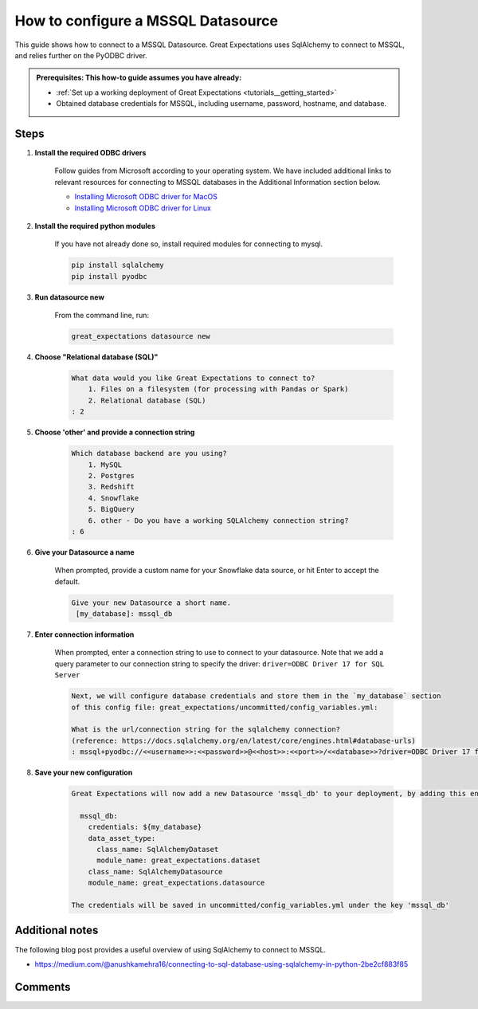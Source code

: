 .. _how_to_guides__configuring_datasources__how_to_configure_a_mssql_datasource:


#######################################
How to configure a MSSQL Datasource
#######################################

This guide shows how to connect to a MSSQL Datasource. Great Expectations uses SqlAlchemy to connect to MSSQL, and relies further on the PyODBC driver.

.. admonition:: Prerequisites: This how-to guide assumes you have already:

  - :ref:`Set up a working deployment of Great Expectations <tutorials__getting_started>`
  - Obtained database credentials for MSSQL, including username, password, hostname, and database.

Steps
-----

#. **Install the required ODBC drivers**

    Follow guides from Microsoft according to your operating system. We have included additional links to relevant resources for connecting to MSSQL databases in the Additional Information section below.

    * `Installing Microsoft ODBC driver for MacOS <https://docs.microsoft.com/en-us/sql/connect/odbc/linux-mac/install-microsoft-odbc-driver-sql-server-macos>`__
    * `Installing Microsoft ODBC driver for Linux <https://docs.microsoft.com/en-us/sql/connect/odbc/linux-mac/installing-the-microsoft-odbc-driver-for-sql-server>`__

#. **Install the required python modules**

    If you have not already done so, install required modules for connecting to mysql.

    .. code-block:: bash

        pip install sqlalchemy
        pip install pyodbc


#. **Run datasource new**

    From the command line, run:

    .. code-block:: bash

        great_expectations datasource new


#. **Choose "Relational database (SQL)"**

    .. code-block:: bash

        What data would you like Great Expectations to connect to?
            1. Files on a filesystem (for processing with Pandas or Spark)
            2. Relational database (SQL)
        : 2

#. **Choose 'other' and provide a connection string**

    .. code-block:: bash

        Which database backend are you using?
            1. MySQL
            2. Postgres
            3. Redshift
            4. Snowflake
            5. BigQuery
            6. other - Do you have a working SQLAlchemy connection string?
        : 6

#. **Give your Datasource a name**

    When prompted, provide a custom name for your Snowflake data source, or hit Enter to accept the default.

    .. code-block:: bash

        Give your new Datasource a short name.
         [my_database]: mssql_db

#. **Enter connection information**

    When prompted, enter a connection string to use to connect to your datasource. Note that we add a query parameter to our connection string to specify the driver: ``driver=ODBC Driver 17 for SQL Server``

    .. code-block:: bash

        Next, we will configure database credentials and store them in the `my_database` section
        of this config file: great_expectations/uncommitted/config_variables.yml:

        What is the url/connection string for the sqlalchemy connection?
        (reference: https://docs.sqlalchemy.org/en/latest/core/engines.html#database-urls)
        : mssql+pyodbc://<<username>>:<<password>>@<<host>>:<<port>>/<<database>>?driver=ODBC Driver 17 for SQL Server&charset=utf&autocommit=true

#. **Save your new configuration**

    .. code-block:: bash

        Great Expectations will now add a new Datasource 'mssql_db' to your deployment, by adding this entry to your great_expectations.yml:

          mssql_db:
            credentials: ${my_database}
            data_asset_type:
              class_name: SqlAlchemyDataset
              module_name: great_expectations.dataset
            class_name: SqlAlchemyDatasource
            module_name: great_expectations.datasource

        The credentials will be saved in uncommitted/config_variables.yml under the key 'mssql_db'




Additional notes
----------------

The following blog post provides a useful overview of using SqlAlchemy to connect to MSSQL.

* https://medium.com/@anushkamehra16/connecting-to-sql-database-using-sqlalchemy-in-python-2be2cf883f85


Comments
--------

.. discourse::
   :topic_identifier: 295
